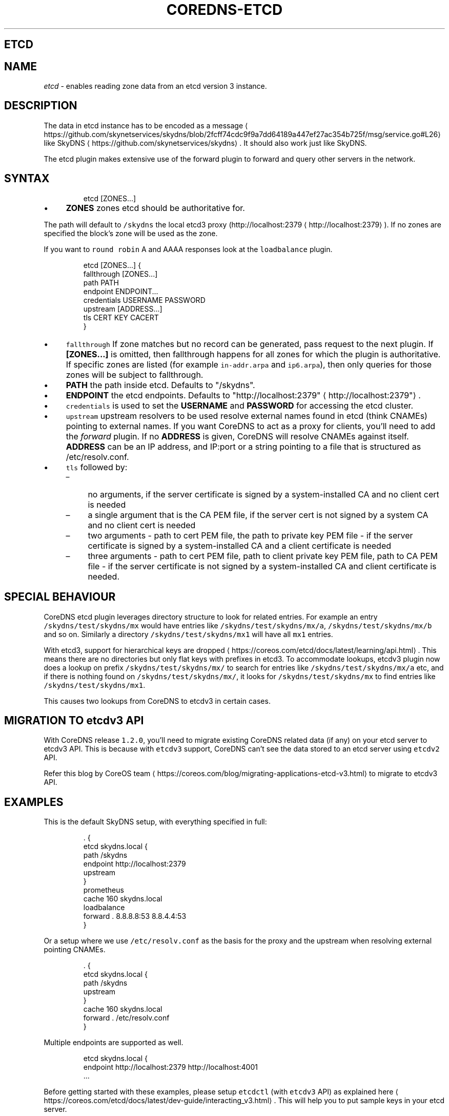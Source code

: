 .\" Generated by Mmark Markdown Processer - mmark.nl
.TH "COREDNS-ETCD" "7" "April 2019" "CoreDNS" "CoreDNS Plugins"

.SH ETCD
.SH NAME
.PP
\fIetcd\fP - enables reading zone data from an etcd version 3 instance.

.SH DESCRIPTION
.PP
The data in etcd instance has to be encoded as
a message
\[la]https://github.com/skynetservices/skydns/blob/2fcff74cdc9f9a7dd64189a447ef27ac354b725f/msg/service.go#L26\[ra]
like SkyDNS
\[la]https://github.com/skynetservices/skydns\[ra]. It should also work just like SkyDNS.

.PP
The etcd plugin makes extensive use of the forward plugin to forward and query other servers in the
network.

.SH SYNTAX
.PP
.RS

.nf
etcd [ZONES...]

.fi
.RE

.IP \(bu 4
\fBZONES\fP zones etcd should be authoritative for.


.PP
The path will default to \fB\fC/skydns\fR the local etcd3 proxy (http://localhost:2379
\[la]http://localhost:2379\[ra]). If no zones are
specified the block's zone will be used as the zone.

.PP
If you want to \fB\fCround robin\fR A and AAAA responses look at the \fB\fCloadbalance\fR plugin.

.PP
.RS

.nf
etcd [ZONES...] {
    fallthrough [ZONES...]
    path PATH
    endpoint ENDPOINT...
    credentials USERNAME PASSWORD
    upstream [ADDRESS...]
    tls CERT KEY CACERT
}

.fi
.RE

.IP \(bu 4
\fB\fCfallthrough\fR If zone matches but no record can be generated, pass request to the next plugin.
If \fB[ZONES...]\fP is omitted, then fallthrough happens for all zones for which the plugin
is authoritative. If specific zones are listed (for example \fB\fCin-addr.arpa\fR and \fB\fCip6.arpa\fR), then only
queries for those zones will be subject to fallthrough.
.IP \(bu 4
\fBPATH\fP the path inside etcd. Defaults to "/skydns".
.IP \(bu 4
\fBENDPOINT\fP the etcd endpoints. Defaults to "http://localhost:2379"
\[la]http://localhost:2379"\[ra].
.IP \(bu 4
\fB\fCcredentials\fR is used to set the \fBUSERNAME\fP and \fBPASSWORD\fP for accessing the etcd cluster.
.IP \(bu 4
\fB\fCupstream\fR upstream resolvers to be used resolve external names found in etcd (think CNAMEs)
pointing to external names. If you want CoreDNS to act as a proxy for clients, you'll need to add
the \fIforward\fP plugin. If no \fBADDRESS\fP is given, CoreDNS will resolve CNAMEs against itself.
\fBADDRESS\fP can be an IP address, and IP:port or a string pointing to a file that is structured
as /etc/resolv.conf.
.IP \(bu 4
\fB\fCtls\fR followed by:

.RS
.IP \(en 4
no arguments, if the server certificate is signed by a system-installed CA and no client cert is needed
.IP \(en 4
a single argument that is the CA PEM file, if the server cert is not signed by a system CA and no client cert is needed
.IP \(en 4
two arguments - path to cert PEM file, the path to private key PEM file - if the server certificate is signed by a system-installed CA and a client certificate is needed
.IP \(en 4
three arguments - path to cert PEM file, path to client private key PEM file, path to CA PEM
file - if the server certificate is not signed by a system-installed CA and client certificate
is needed.

.RE


.SH SPECIAL BEHAVIOUR
.PP
CoreDNS etcd plugin leverages directory structure to look for related entries. For example an entry \fB\fC/skydns/test/skydns/mx\fR would have entries like \fB\fC/skydns/test/skydns/mx/a\fR, \fB\fC/skydns/test/skydns/mx/b\fR and so on. Similarly a directory \fB\fC/skydns/test/skydns/mx1\fR will have all \fB\fCmx1\fR entries.

.PP
With etcd3, support for hierarchical keys are dropped
\[la]https://coreos.com/etcd/docs/latest/learning/api.html\[ra]. This means there are no directories but only flat keys with prefixes in etcd3. To accommodate lookups, etcdv3 plugin now does a lookup on prefix \fB\fC/skydns/test/skydns/mx/\fR to search for entries like \fB\fC/skydns/test/skydns/mx/a\fR etc, and if there is nothing found on \fB\fC/skydns/test/skydns/mx/\fR, it looks for \fB\fC/skydns/test/skydns/mx\fR to find entries like \fB\fC/skydns/test/skydns/mx1\fR.

.PP
This causes two lookups from CoreDNS to etcdv3 in certain cases.

.SH MIGRATION TO \fB\fCetcdv3\fR API
.PP
With CoreDNS release \fB\fC1.2.0\fR, you'll need to migrate existing CoreDNS related data (if any) on your etcd server to etcdv3 API. This is because with \fB\fCetcdv3\fR support, CoreDNS can't see the data stored to an etcd server using \fB\fCetcdv2\fR API.

.PP
Refer this blog by CoreOS team
\[la]https://coreos.com/blog/migrating-applications-etcd-v3.html\[ra] to migrate to etcdv3 API.

.SH EXAMPLES
.PP
This is the default SkyDNS setup, with everything specified in full:

.PP
.RS

.nf
\&. {
    etcd skydns.local {
        path /skydns
        endpoint http://localhost:2379
        upstream
    }
    prometheus
    cache 160 skydns.local
    loadbalance
    forward . 8.8.8.8:53 8.8.4.4:53
}

.fi
.RE

.PP
Or a setup where we use \fB\fC/etc/resolv.conf\fR as the basis for the proxy and the upstream
when resolving external pointing CNAMEs.

.PP
.RS

.nf
\&. {
    etcd skydns.local {
        path /skydns
        upstream
    }
    cache 160 skydns.local
    forward . /etc/resolv.conf
}

.fi
.RE

.PP
Multiple endpoints are supported as well.

.PP
.RS

.nf
etcd skydns.local {
    endpoint http://localhost:2379 http://localhost:4001
\&...

.fi
.RE

.PP
Before getting started with these examples, please setup \fB\fCetcdctl\fR (with \fB\fCetcdv3\fR API) as explained here
\[la]https://coreos.com/etcd/docs/latest/dev-guide/interacting_v3.html\[ra]. This will help you to put sample keys in your etcd server.

.PP
If you prefer, you can use \fB\fCcurl\fR to populate the \fB\fCetcd\fR server, but with \fB\fCcurl\fR the endpoint URL depends on the version of \fB\fCetcd\fR. For instance, \fB\fCetcd v3.2\fR or before uses only [CLIENT-URL]/v3alpha/* while \fB\fCetcd v3.5\fR or later uses [CLIENT-URL]/v3/* . Also, Key and Value must be base64 encoded in the JSON payload. With \fB\fCetcdctl\fR these details are automatically taken care off. You can check this document
\[la]https://github.com/coreos/etcd/blob/master/Documentation/dev-guide/api_grpc_gateway.md#notes\[ra] for details.

.SS REVERSE ZONES
.PP
Reverse zones are supported. You need to make CoreDNS aware of the fact that you are also
authoritative for the reverse. For instance if you want to add the reverse for 10.0.0.0/24, you'll
need to add the zone \fB\fC0.0.10.in-addr.arpa\fR to the list of zones. Showing a snippet of a Corefile:

.PP
.RS

.nf
etcd skydns.local 10.0.0.0/24 {
\&...

.fi
.RE

.PP
Next you'll need to populate the zone with reverse records, here we add a reverse for
10.0.0.127 pointing to reverse.skydns.local.

.PP
.RS

.nf
% etcdctl put /skydns/arpa/in\-addr/10/0/0/127 '{"host":"reverse.skydns.local."}'

.fi
.RE

.PP
Querying with dig:

.PP
.RS

.nf
% dig @localhost \-x 10.0.0.127 +short
reverse.skydns.local.

.fi
.RE

.SS ZONE NAME AS A RECORD
.PP
The zone name itself can be used as A record. This behavior can be achieved by writing special entries to the ETCD path of your zone. If your zone is named \fB\fCskydns.local\fR for example, you can create an \fB\fCA\fR record for this zone as follows:

.PP
.RS

.nf
% etcdctl put /skydns/local/skydns/ '{"host":"1.1.1.1","ttl":60}'

.fi
.RE

.PP
If you query the zone name itself, you will receive the created \fB\fCA\fR record:

.PP
.RS

.nf
% dig +short skydns.local @localhost
1.1.1.1

.fi
.RE

.PP
If you would like to use DNS RR for the zone name, you can set the following:

.PP
.RS

.nf
% etcdctl put /skydns/local/skydns/x1 '{"host":"1.1.1.1","ttl":60}'
% etcdctl put /skydns/local/skydns/x2 '{"host":"1.1.1.2","ttl":60}'

.fi
.RE

.PP
If you query the zone name now, you will get the following response:

.PP
.RS

.nf
% dig +short skydns.local @localhost
1.1.1.1
1.1.1.2

.fi
.RE

.SS ZONE NAME AS AAAA RECORD
.PP
If you would like to use \fB\fCAAAA\fR records for the zone name too, you can set the following:

.PP
.RS

.nf
% etcdctl put /skydns/local/skydns/x3 '{"host":"2003::8:1","ttl":60}'
% etcdctl put /skydns/local/skydns/x4 '{"host":"2003::8:2","ttl":60}'

.fi
.RE

.PP
If you query the zone name for \fB\fCAAAA\fR now, you will get the following response:

.PP
.RS

.nf
% dig +short skydns.local AAAA @localhost
2003::8:1
2003::8:2

.fi
.RE

.SS SRV RECORD
.PP
If you would like to use \fB\fCSRV\fR records, you can set the following:

.PP
.RS

.nf
% etcdctl put /skydns/local/skydns/x5 '{"host":"skydns\-local.server","ttl":60,"priority":10,"port":8080}'

.fi
.RE

.PP
Please notice that the key \fB\fChost\fR is the \fB\fCtarget\fR in \fB\fCSRV\fR, so it should be a domain name.

.PP
If you query the zone name for \fB\fCSRV\fR now, you will get the following response:

.PP
.RS

.nf
% dig +short skydns.local SRV @localhost
10 100 8080 skydns\-local.server.

.fi
.RE

.SS TXT RECORD
.PP
If you would like to use \fB\fCTXT\fR records, you can set the following:

.PP
.RS

.nf
% etcdctl put /skydns/local/skydns/x6 '{"ttl":60,"text":"this is a random text message."}'

.fi
.RE

.PP
If you query the zone name for \fB\fCTXT\fR now, you will get the following response:

.PP
.RS

.nf
% dig +short skydns.local TXT @localhost
"this is a random text message."

.fi
.RE

